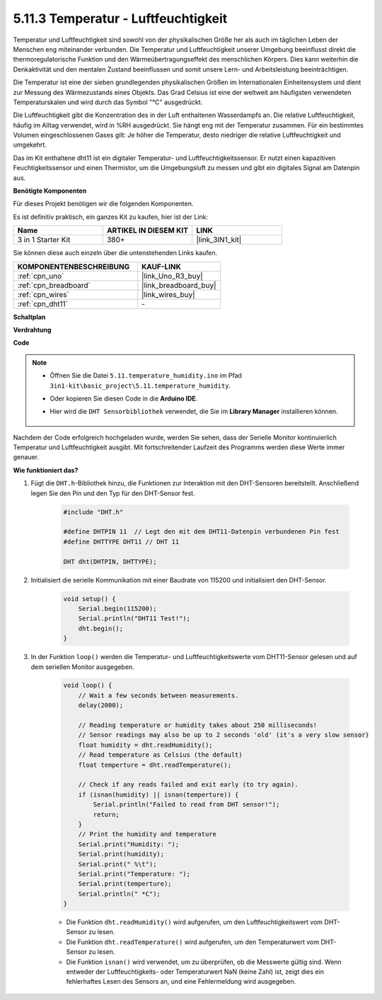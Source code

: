 .. _ar_dht11:


5.11.3 Temperatur - Luftfeuchtigkeit
=======================================

Temperatur und Luftfeuchtigkeit sind sowohl von der physikalischen Größe her als auch im täglichen Leben der Menschen eng miteinander verbunden. 
Die Temperatur und Luftfeuchtigkeit unserer Umgebung beeinflusst direkt die thermoregulatorische Funktion und den Wärmeübertragungseffekt des menschlichen Körpers. 
Dies kann weiterhin die Denkaktivität und den mentalen Zustand beeinflussen und somit unsere Lern- und Arbeitsleistung beeinträchtigen.

Die Temperatur ist eine der sieben grundlegenden physikalischen Größen im Internationalen Einheitensystem und dient zur Messung des Wärmezustands eines Objekts. 
Das Grad Celsius ist eine der weltweit am häufigsten verwendeten Temperaturskalen und wird durch das Symbol "℃" ausgedrückt.

Die Luftfeuchtigkeit gibt die Konzentration des in der Luft enthaltenen Wasserdampfs an. 
Die relative Luftfeuchtigkeit, häufig im Alltag verwendet, wird in %RH ausgedrückt. Sie hängt eng mit der Temperatur zusammen. 
Für ein bestimmtes Volumen eingeschlossenen Gases gilt: Je höher die Temperatur, desto niedriger die relative Luftfeuchtigkeit und umgekehrt.

.. image:: img/Dht11.png

Das im Kit enthaltene dht11 ist ein digitaler Temperatur- und Luftfeuchtigkeitssensor. Er nutzt einen kapazitiven Feuchtigkeitssensor und einen Thermistor, um die Umgebungsluft zu messen und gibt ein digitales Signal am Datenpin aus.

**Benötigte Komponenten**

Für dieses Projekt benötigen wir die folgenden Komponenten.

Es ist definitiv praktisch, ein ganzes Kit zu kaufen, hier ist der Link:

.. list-table::
    :widths: 20 20 20
    :header-rows: 1

    *   - Name	
        - ARTIKEL IN DIESEM KIT
        - LINK
    *   - 3 in 1 Starter Kit
        - 380+
        - |link_3IN1_kit|

Sie können diese auch einzeln über die untenstehenden Links kaufen.

.. list-table::
    :widths: 30 20
    :header-rows: 1

    *   - KOMPONENTENBESCHREIBUNG
        - KAUF-LINK

    *   - :ref:`cpn_uno`
        - |link_Uno_R3_buy|
    *   - :ref:`cpn_breadboard`
        - |link_breadboard_buy|
    *   - :ref:`cpn_wires`
        - |link_wires_buy|
    *   - :ref:`cpn_dht11`
        - \-

**Schaltplan**

.. image:: img/circuit_7.3_dht11.png

**Verdrahtung**

.. image:: img/dht11_bb.jpg

**Code**

.. note::

    * Öffnen Sie die Datei ``5.11.temperature_humidity.ino`` im Pfad ``3in1-kit\basic_project\5.11.temperature_humidity``.
    * Oder kopieren Sie diesen Code in die **Arduino IDE**.
    * Hier wird die ``DHT Sensorbibliothek`` verwendet, die Sie im **Library Manager** installieren können.

        .. image:: ../img/lib_dht11.png

.. raw:: html
    
    <iframe src=https://create.arduino.cc/editor/sunfounder01/c5b4c902-f39d-45a6-9a17-1308056041a8/preview?embed style="height:510px;width:100%;margin:10px 0" frameborder=0></iframe>

Nachdem der Code erfolgreich hochgeladen wurde, werden Sie sehen, dass der Serielle Monitor kontinuierlich Temperatur und Luftfeuchtigkeit ausgibt. Mit fortschreitender Laufzeit des Programms werden diese Werte immer genauer.


**Wie funktioniert das?**

#. Fügt die ``DHT.h``-Bibliothek hinzu, die Funktionen zur Interaktion mit den DHT-Sensoren bereitstellt. Anschließend legen Sie den Pin und den Typ für den DHT-Sensor fest.

    .. code-block:: arduino

        #include "DHT.h"

        #define DHTPIN 11  // Legt den mit dem DHT11-Datenpin verbundenen Pin fest
        #define DHTTYPE DHT11 // DHT 11 

        DHT dht(DHTPIN, DHTTYPE);

#. Initialisiert die serielle Kommunikation mit einer Baudrate von 115200 und initialisiert den DHT-Sensor.

    .. code-block:: arduino

        void setup() {
            Serial.begin(115200);
            Serial.println("DHT11 Test!");
            dht.begin();
        }

#. In der Funktion ``loop()`` werden die Temperatur- und Luftfeuchtigkeitswerte vom DHT11-Sensor gelesen und auf dem seriellen Monitor ausgegeben.

    .. code-block:: arduino

        void loop() {
            // Wait a few seconds between measurements.
            delay(2000);

            // Reading temperature or humidity takes about 250 milliseconds!
            // Sensor readings may also be up to 2 seconds 'old' (it's a very slow sensor)
            float humidity = dht.readHumidity();
            // Read temperature as Celsius (the default)
            float temperture = dht.readTemperature();

            // Check if any reads failed and exit early (to try again).
            if (isnan(humidity) || isnan(temperture)) {
                Serial.println("Failed to read from DHT sensor!");
                return;
            }
            // Print the humidity and temperature
            Serial.print("Humidity: ");
            Serial.print(humidity);
            Serial.print(" %\t");
            Serial.print("Temperature: ");
            Serial.print(temperture);
            Serial.println(" *C");
        }

    * Die Funktion ``dht.readHumidity()`` wird aufgerufen, um den Luftfeuchtigkeitswert vom DHT-Sensor zu lesen.
    * Die Funktion ``dht.readTemperature()`` wird aufgerufen, um den Temperaturwert vom DHT-Sensor zu lesen.
    * Die Funktion ``isnan()`` wird verwendet, um zu überprüfen, ob die Messwerte gültig sind. Wenn entweder der Luftfeuchtigkeits- oder Temperaturwert NaN (keine Zahl) ist, zeigt dies ein fehlerhaftes Lesen des Sensors an, und eine Fehlermeldung wird ausgegeben.

